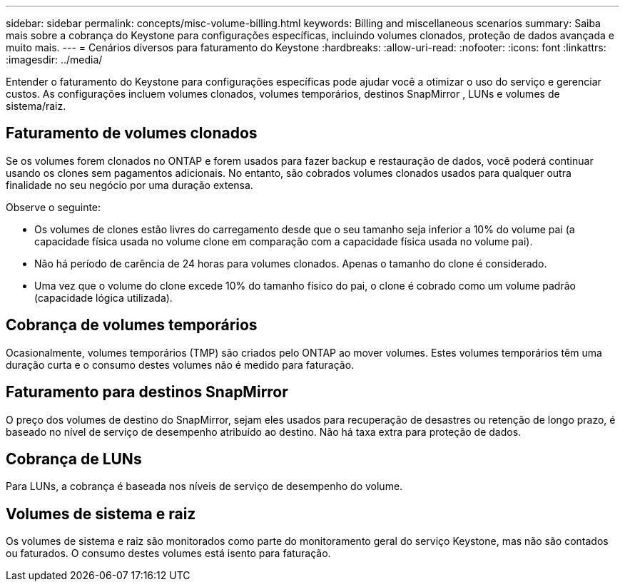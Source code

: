 ---
sidebar: sidebar 
permalink: concepts/misc-volume-billing.html 
keywords: Billing and miscellaneous scenarios 
summary: Saiba mais sobre a cobrança do Keystone para configurações específicas, incluindo volumes clonados, proteção de dados avançada e muito mais. 
---
= Cenários diversos para faturamento do Keystone
:hardbreaks:
:allow-uri-read: 
:nofooter: 
:icons: font
:linkattrs: 
:imagesdir: ../media/


[role="lead"]
Entender o faturamento do Keystone para configurações específicas pode ajudar você a otimizar o uso do serviço e gerenciar custos. As configurações incluem volumes clonados, volumes temporários, destinos SnapMirror , LUNs e volumes de sistema/raiz.



== Faturamento de volumes clonados

Se os volumes forem clonados no ONTAP e forem usados para fazer backup e restauração de dados, você poderá continuar usando os clones sem pagamentos adicionais. No entanto, são cobrados volumes clonados usados para qualquer outra finalidade no seu negócio por uma duração extensa.

Observe o seguinte:

* Os volumes de clones estão livres do carregamento desde que o seu tamanho seja inferior a 10% do volume pai (a capacidade física usada no volume clone em comparação com a capacidade física usada no volume pai).
* Não há período de carência de 24 horas para volumes clonados. Apenas o tamanho do clone é considerado.
* Uma vez que o volume do clone excede 10% do tamanho físico do pai, o clone é cobrado como um volume padrão (capacidade lógica utilizada).




== Cobrança de volumes temporários

Ocasionalmente, volumes temporários (TMP) são criados pelo ONTAP ao mover volumes. Estes volumes temporários têm uma duração curta e o consumo destes volumes não é medido para faturação.



== Faturamento para destinos SnapMirror

O preço dos volumes de destino do SnapMirror, sejam eles usados para recuperação de desastres ou retenção de longo prazo, é baseado no nível de serviço de desempenho atribuído ao destino. Não há taxa extra para proteção de dados.



== Cobrança de LUNs

Para LUNs, a cobrança é baseada nos níveis de serviço de desempenho do volume.



== Volumes de sistema e raiz

Os volumes de sistema e raiz são monitorados como parte do monitoramento geral do serviço Keystone, mas não são contados ou faturados. O consumo destes volumes está isento para faturação.
